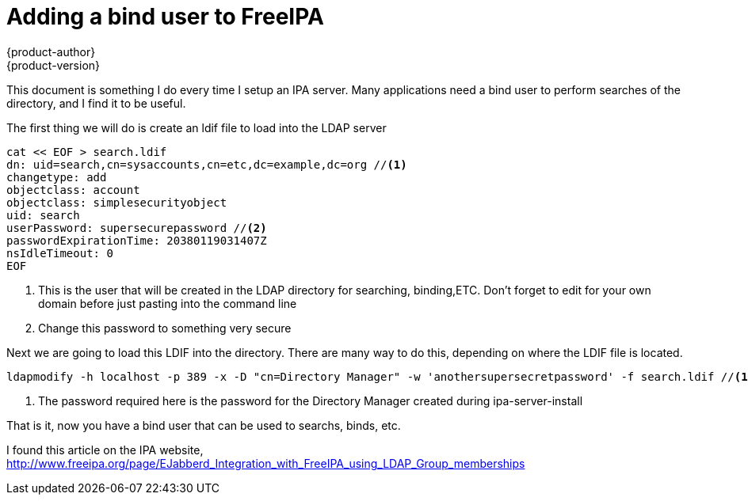 [[ipa-binduser]]
= Adding a bind user to FreeIPA
{product-author}
{product-version}
:data-uri:
:icons:
:experimental:
:toc: macro
:toc-title:
:prewrap!:

This document is something I do every time I setup an IPA server. Many applications need a bind user to perform searches of the directory, and I find it to be useful.

The first thing we will do is create an ldif file to load into the LDAP server

----
cat << EOF > search.ldif
dn: uid=search,cn=sysaccounts,cn=etc,dc=example,dc=org //<1>
changetype: add
objectclass: account
objectclass: simplesecurityobject
uid: search
userPassword: supersecurepassword //<2>
passwordExpirationTime: 20380119031407Z
nsIdleTimeout: 0
EOF
----
<1> This is the user that will be created in the LDAP directory for searching, binding,ETC. Don't forget to edit for your own domain before just pasting into the command line
<2> Change this password to something very secure

Next we are going to load this LDIF into the directory. There are many way to do this, depending on where the LDIF file is located.

----
ldapmodify -h localhost -p 389 -x -D "cn=Directory Manager" -w 'anothersupersecretpassword' -f search.ldif //<1>
----
<1> The password required here is the password for the Directory Manager created during ipa-server-install

That is it, now you have a bind user that can be used to searchs, binds, etc.


I found this article on the IPA website,
http://www.freeipa.org/page/EJabberd_Integration_with_FreeIPA_using_LDAP_Group_memberships